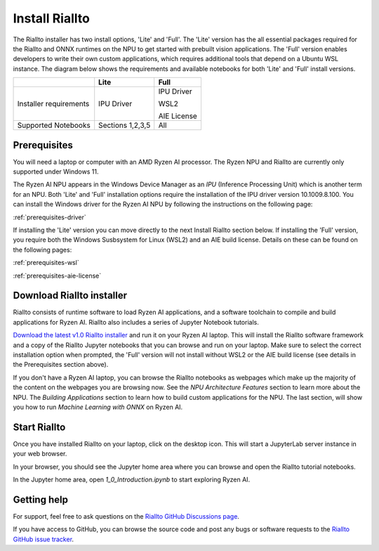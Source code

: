 .. _install-riallto:

Install Riallto
===============

The Riallto installer has two install options, 'Lite' and 'Full'. The 'Lite' version has the all essential packages required for the Riallto and ONNX runtimes on the NPU to get started with prebuilt vision applications. The 'Full' version enables developers to write their own custom applications, which requires additional tools that depend on a Ubuntu WSL instance. The diagram below shows the requirements and available notebooks for both 'Lite' and 'Full' install versions.

+------------------------+------------------+-------------------------------+
|                        | Lite             | Full                          |
+========================+==================+===============================+
| Installer requirements | IPU Driver       | IPU Driver                    |
|                        |                  |                               |
|                        |                  | WSL2                          |
|                        |                  |                               |
|                        |                  | AIE License                   |
+------------------------+------------------+-------------------------------+
| Supported Notebooks    | Sections 1,2,3,5 | All                           |
+------------------------+------------------+-------------------------------+


Prerequisites
-------------

You will need a laptop or computer with an AMD Ryzen AI processor. The Ryzen NPU and Riallto are currently only supported under Windows 11. 

The Ryzen AI NPU appears in the Windows Device Manager as an *IPU* (Inference Processing Unit) which is another term for an NPU. Both 'Lite' and 'Full' installation options require the installation of the IPU driver version 10.1009.8.100. You can install the Windows driver for the Ryzen AI NPU by following the instructions on the following page:

:ref:`prerequisites-driver`

If installing the 'Lite' version you can move directly to the next Install Riallto section below. If installing the 'Full' version, you require both the Windows Susbsystem for Linux (WSL2) and an AIE build license. Details on these can be found on the following pages:

:ref:`prerequisites-wsl`

:ref:`prerequisites-aie-license`

Download Riallto installer
--------------------------

Riallto consists of runtime software to load Ryzen AI applications, and a software toolchain to compile and build applications for Ryzen AI. Riallto also includes a series of Jupyter Notebook tutorials. 

`Download the latest v1.0 Riallto installer <https://www.xilinx.com/bin/public/openDownload?filename=Riallto-v1.0.zip>`_ and run it on your Ryzen AI laptop. This will install the Riallto software framework and a copy of the Riallto Jupyter notebooks that you can browse and run on your laptop. Make sure to select the correct installation option when prompted, the 'Full' version will not install without WSL2 or the AIE build license (see details in the Prerequisites section above). 

If you don't have a Ryzen AI laptop, you can browse the Riallto notebooks as webpages which make up the majority of the content on the webpages you are browsing now. See the *NPU Architecture Features* section to learn more about the NPU. The *Building Applications* section to learn how to build custom applications for the NPU. The last section, will show you how to run *Machine Learning with ONNX* on Ryzen AI.


Start Riallto
-------------

Once you have installed Riallto on your laptop, click on the desktop icon. This will start a JupyterLab server instance in your web browser.

In your browser, you should see the Jupyter home area where you can browse and open the Riallto tutorial notebooks. 

In the Jupyter home area, open `1_0_Introduction.ipynb` to start exploring Ryzen AI. 


Getting help
------------

For support, feel free to ask questions on the `Riallto GitHub Discussions page <https://github.com/AMDResearch/Riallto/discussions>`_.

If you have access to GitHub, you can browse the source code and post any bugs or software requests to the `Riallto GitHub issue tracker <https://github.com/AMDResearch/Riallto/issues>`_.

